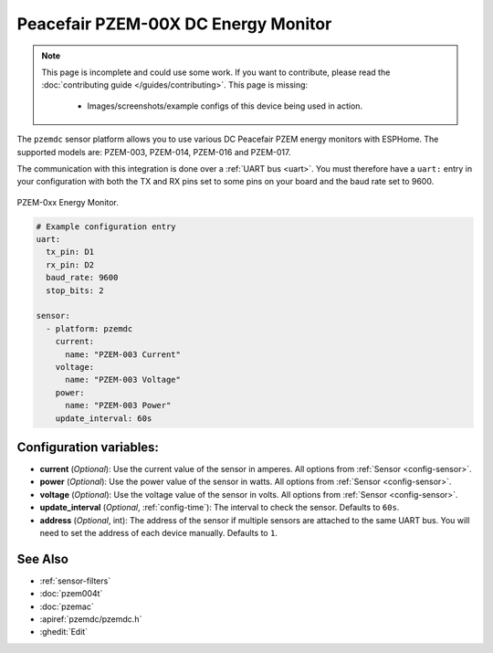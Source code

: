 Peacefair PZEM-00X DC Energy Monitor
====================================

.. seo::
    :description: Instructions for setting up DC PZEM power monitors.
    :image: pzem-dc.jpg

.. note::

    This page is incomplete and could use some work. If you want to contribute, please read the
    :doc:`contributing guide </guides/contributing>`. This page is missing:

      - Images/screenshots/example configs of this device being used in action.

The ``pzemdc`` sensor platform allows you to use various DC Peacefair PZEM energy monitors
with ESPHome. The supported models are: PZEM-003, PZEM-014, PZEM-016 and PZEM-017.

The communication with this integration is done over a :ref:`UART bus <uart>`.
You must therefore have a ``uart:`` entry in your configuration with both the TX and RX pins set
to some pins on your board and the baud rate set to 9600.

.. figure:: images/pzem-dc.png
    :align: center
    :width: 80.0%

    PZEM-0xx Energy Monitor.

.. code-block:: yaml

    # Example configuration entry
    uart:
      tx_pin: D1
      rx_pin: D2
      baud_rate: 9600
      stop_bits: 2

    sensor:
      - platform: pzemdc
        current:
          name: "PZEM-003 Current"
        voltage:
          name: "PZEM-003 Voltage"
        power:
          name: "PZEM-003 Power"
        update_interval: 60s

Configuration variables:
------------------------

- **current** (*Optional*): Use the current value of the sensor in amperes. All options from
  :ref:`Sensor <config-sensor>`.
- **power** (*Optional*): Use the power value of the sensor in watts. All options from
  :ref:`Sensor <config-sensor>`.
- **voltage** (*Optional*): Use the voltage value of the sensor in volts.
  All options from :ref:`Sensor <config-sensor>`.
- **update_interval** (*Optional*, :ref:`config-time`): The interval to check the
  sensor. Defaults to ``60s``.
- **address** (*Optional*, int): The address of the sensor if multiple sensors are attached to
  the same UART bus. You will need to set the address of each device manually. Defaults to ``1``.

See Also
--------

- :ref:`sensor-filters`
- :doc:`pzem004t`
- :doc:`pzemac`
- :apiref:`pzemdc/pzemdc.h`
- :ghedit:`Edit`
